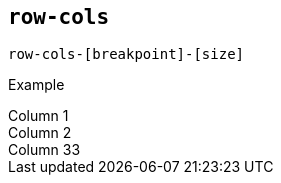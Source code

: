 == `row-cols`

....
row-cols-[breakpoint]-[size]
....

Example

++++
<div class="container">
  <div class="row row-cols-4">
    <div class="col border">
      Column 1
    </div>
    <div class="col border">
      Column 2
    </div>
    <div class="col border">
      Column 33
    </div>
  </div>
</div>
++++